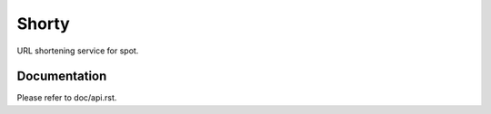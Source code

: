 ======
Shorty
======

URL shortening service for spot.

Documentation
=============

Please refer to doc/api.rst.
